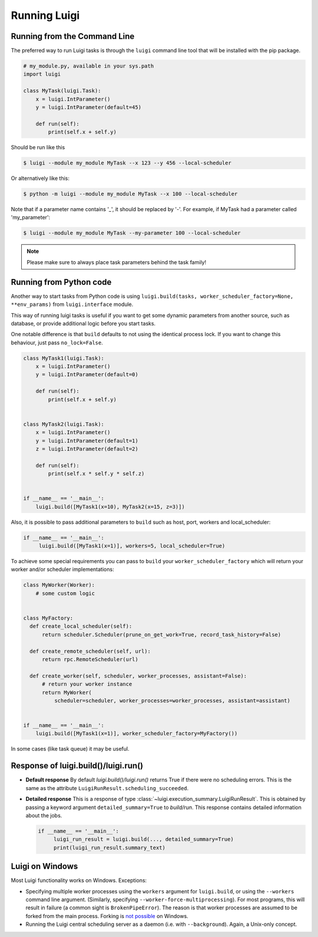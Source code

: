 Running Luigi
-------------

Running from the Command Line
^^^^^^^^^^^^^^^^^^^^^^^^^^^^^

The preferred way to run Luigi tasks is through the ``luigi`` command line tool
that will be installed with the pip package.

.. code-block:: python

    # my_module.py, available in your sys.path
    import luigi

    class MyTask(luigi.Task):
        x = luigi.IntParameter()
        y = luigi.IntParameter(default=45)

        def run(self):
            print(self.x + self.y)

Should be run like this

.. code-block:: console

        $ luigi --module my_module MyTask --x 123 --y 456 --local-scheduler

Or alternatively like this:

.. code-block:: console

        $ python -m luigi --module my_module MyTask --x 100 --local-scheduler

Note that if a parameter name contains '_', it should be replaced by '-'.
For example, if MyTask had a parameter called 'my_parameter':

.. code-block:: console

        $ luigi --module my_module MyTask --my-parameter 100 --local-scheduler

.. note:: Please make sure to always place task parameters behind the task family!


Running from Python code
^^^^^^^^^^^^^^^^^^^^^^^^

Another way to start tasks from Python code is using ``luigi.build(tasks, worker_scheduler_factory=None, **env_params)``
from ``luigi.interface`` module.

This way of running luigi tasks is useful if you want to get some dynamic parameters from another
source, such as database, or provide additional logic before you start tasks.

One notable difference is that ``build`` defaults to not using the identical process lock.
If you want to change this behaviour, just pass ``no_lock=False``.


.. code-block:: python

    class MyTask1(luigi.Task):
        x = luigi.IntParameter()
        y = luigi.IntParameter(default=0)

        def run(self):
            print(self.x + self.y)


    class MyTask2(luigi.Task):
        x = luigi.IntParameter()
        y = luigi.IntParameter(default=1)
        z = luigi.IntParameter(default=2)

        def run(self):
            print(self.x * self.y * self.z)


    if __name__ == '__main__':
        luigi.build([MyTask1(x=10), MyTask2(x=15, z=3)])


Also, it is possible to pass additional parameters to ``build`` such as host, port, workers and local_scheduler:

.. code-block:: python

    if __name__ == '__main__':
         luigi.build([MyTask1(x=1)], workers=5, local_scheduler=True)

To achieve some special requirements you can pass to ``build`` your  ``worker_scheduler_factory``
which will return your worker and/or scheduler implementations:

.. code-block:: python

    class MyWorker(Worker):
        # some custom logic


    class MyFactory:
      def create_local_scheduler(self):
          return scheduler.Scheduler(prune_on_get_work=True, record_task_history=False)

      def create_remote_scheduler(self, url):
          return rpc.RemoteScheduler(url)

      def create_worker(self, scheduler, worker_processes, assistant=False):
          # return your worker instance
          return MyWorker(
              scheduler=scheduler, worker_processes=worker_processes, assistant=assistant)


    if __name__ == '__main__':
        luigi.build([MyTask1(x=1)], worker_scheduler_factory=MyFactory())

In some cases (like task queue) it may be useful.



Response of luigi.build()/luigi.run()
^^^^^^^^^^^^^^^^^^^^^^^^^^^^^^^^^^^^^

- **Default response** By default *luigi.build()/luigi.run()* returns True if there were no scheduling errors. This is the same as the attribute ``LuigiRunResult.scheduling_succeeded``.

- **Detailed response** This is a response of type :class:`~luigi.execution_summary.LuigiRunResult`. This is obtained by passing a keyword argument ``detailed_summary=True`` to *build/run*. This response contains detailed information about the jobs.

  .. code-block:: python

    if __name__ == '__main__':
         luigi_run_result = luigi.build(..., detailed_summary=True)
         print(luigi_run_result.summary_text)


Luigi on Windows
^^^^^^^^^^^^^^^^

Most Luigi functionality works on Windows. Exceptions:

- Specifying multiple worker processes using the ``workers`` argument for
  ``luigi.build``, or using the ``--workers`` command line argument. (Similarly,
  specifying ``--worker-force-multiprocessing``). For most programs, this will
  result in failure (a common sight is ``BrokenPipeError``). The reason is that
  worker processes are assumed to be forked from the main process. Forking is
  `not possible <https://docs.python.org/dev/library/multiprocessing.html#contexts-and-start-methods>`_
  on Windows.
- Running the Luigi central scheduling server as a daemon (i.e. with ``--background``).
  Again, a Unix-only concept.
